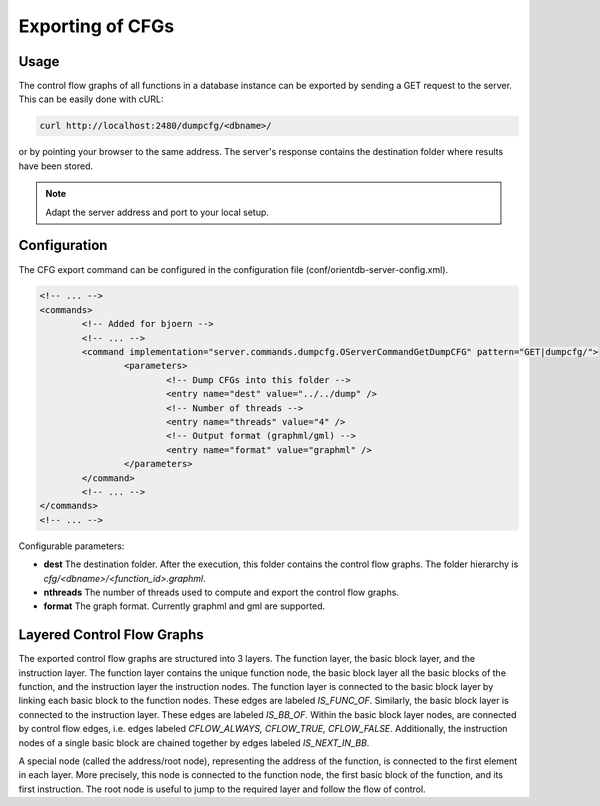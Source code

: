 Exporting of CFGs
==================

Usage
-----

The control flow graphs of all functions in a database instance can be
exported by sending a GET request to the server. This can be easily
done with cURL:

.. code-block:: none

	curl http://localhost:2480/dumpcfg/<dbname>/

or by pointing your browser to the same address. The server's
response contains the destination folder where results have been
stored.

.. note::

	Adapt the server address and port to your local setup.

Configuration
-------------

The CFG export command can be configured in the configuration file
(conf/orientdb-server-config.xml).

.. code-block:: none

	<!-- ... -->
	<commands>
		<!-- Added for bjoern -->
		<!-- ... -->
		<command implementation="server.commands.dumpcfg.OServerCommandGetDumpCFG" pattern="GET|dumpcfg/">
			<parameters>
				<!-- Dump CFGs into this folder -->
				<entry name="dest" value="../../dump" />
				<!-- Number of threads -->
				<entry name="threads" value="4" />
				<!-- Output format (graphml/gml) -->
				<entry name="format" value="graphml" />
			</parameters>
		</command>
		<!-- ... -->
	</commands>
	<!-- ... -->

Configurable parameters:

- **dest** The destination folder. After the execution, this folder
  contains the control flow graphs. The folder hierarchy is
  `cfg/<dbname>/<function_id>.graphml`.
- **nthreads** The number of threads used to compute and export the
  control flow graphs.
- **format** The graph format. Currently graphml and gml are supported.

Layered Control Flow Graphs
---------------------------

The exported control flow graphs are structured into 3 layers. The
function layer, the basic block layer, and the instruction layer. The
function layer contains the unique function node, the basic block layer
all the basic blocks of the function, and the instruction layer the
instruction nodes. The function layer is connected to the basic block
layer by linking each basic block to the function nodes. These edges
are labeled `IS_FUNC_OF`. Similarly, the basic block layer is connected
to the instruction layer. These edges are labeled `IS_BB_OF`. Within
the basic block layer nodes, are connected by control flow edges, i.e.
edges labeled `CFLOW_ALWAYS, CFLOW_TRUE, CFLOW_FALSE`. Additionally,
the instruction nodes of a single basic block are chained together by
edges labeled `IS_NEXT_IN_BB`.

A special node (called the address/root node), representing the address
of the function, is connected to the first element in each layer. More
precisely, this node is connected to the function node, the first basic
block of the function, and its first instruction. The root node is
useful to jump to the required layer and follow the flow of control.

.. .. note::

..        We could call this the `layered control flow graph`. Maybe we
..        should also connect the last instruction of a BB with the first
..        instruction of the next BB.
